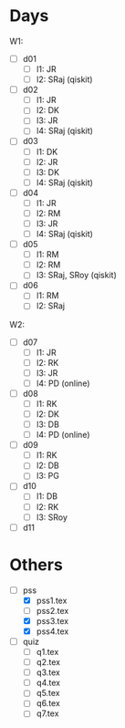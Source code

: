 * Days
W1:
 - [ ] d01
   + [-] l1: JR
   + [ ] l2: SRaj (qiskit)
 - [ ] d02
   + [-] l1: JR
   + [-] l2: DK
   + [-] l3: JR
   + [ ] l4: SRaj (qiskit)
 - [ ] d03
   + [ ] l1: DK
   + [ ] l2: JR
   + [-] l3: DK
   + [ ] l4: SRaj (qiskit)
 - [ ] d04
   + [ ] l1: JR
   + [-] l2: RM
   + [-] l3: JR
   + [ ] l4: SRaj (qiskit)
 - [ ] d05
   + [ ] l1: RM
   + [ ] l2: RM
   + [ ] l3: SRaj, SRoy (qiskit)
 - [ ] d06
   + [ ] l1: RM
   + [ ] l2: SRaj

W2:
 - [ ] d07
   + [ ] l1: JR
   + [-] l2: RK
   + [ ] l3: JR
   + [ ] l4: PD (online)
 - [ ] d08
   + [-] l1: RK
   + [-] l2: DK
   + [-] l3: DB
   + [ ] l4: PD (online)
 - [ ] d09
   + [ ] l1: RK
   + [-] l2: DB
   + [ ] l3: PG

 - [ ] d10
   + [ ] l1: DB
   + [ ] l2: RK
   + [ ] l3: SRoy
 - [ ] d11
* Others
 - [ ] pss
   + [X] pss1.tex
   + [ ] pss2.tex
   + [X] pss3.tex
   + [X] pss4.tex
 - [ ] quiz
   + [ ] q1.tex
   + [ ] q2.tex
   + [ ] q3.tex
   + [ ] q4.tex
   + [ ] q5.tex
   + [ ] q6.tex
   + [ ] q7.tex
